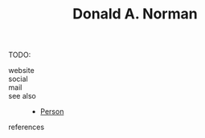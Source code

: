 #+TITLE: Donald A. Norman
#+STARTUP: overview latexpreview inlineimages
#+ROAM_TAGS: person name permanent resource
#+CREATED: [2021-06-13 Paz]
#+LAST_MODIFIED: [2021-06-13 Paz 03:04]

TODO:

- website ::
- social ::
- mail ::

- see also ::
  + [[file:20210613032337-keyword-person.org][Person]]

- references ::
